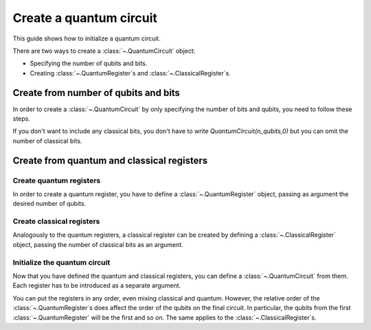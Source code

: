 
########################
Create a quantum circuit
########################

This guide shows how to initialize a quantum circuit.

There are two ways to create a :class:`~.QuantumCircuit` object:

* Specifying the number of qubits and bits.
* Creating :class:`~.QuantumRegister`\ s and :class:`~.ClassicalRegister`\ s.

Create from number of qubits and bits
=====================================

In order to create a :class:`~.QuantumCircuit` by only specifying the number of bits and qubits, you need to follow these steps.

.. testcode::

    from qiskit import QuantumCircuit

    # Initialize number of qubits and classical bits
    n_qubits = 3
    n_bits = 2

    # Create the circuit
    qc = QuantumCircuit(n_qubits, n_bits)
    print(qc.draw())

.. testoutput::
    :options: +NORMALIZE_WHITESPACE

    q_0: 
        
    q_1: 
        
    q_2: 
        
    c: 2/
     

If you don't want to include any classical bits, you don't have to write `QuantumCircuit(n_qubits,0)` but you can omit the number of classical bits.

.. testcode::

    from qiskit import QuantumCircuit

    qc = QuantumCircuit(n_qubits)
    print(qc.draw())

.. testoutput::
    :options: +NORMALIZE_WHITESPACE

    q_0: 
        
    q_1: 
        
    q_2: 

Create from quantum and classical registers
===========================================

Create quantum registers
------------------------

In order to create a quantum register, you have to define a :class:`~.QuantumRegister` object, passing as argument the desired number of qubits.

.. testcode::

    from qiskit import QuantumRegister

    # Create QuantumRegister formed by 2 qubits
    qr1 = QuantumRegister(2)

    # Create QuantumRegister formed by 3 qubits
    qr2 = QuantumRegister(3)

Create classical registers
--------------------------

Analogously to the quantum registers, a classical register can be created by defining a :class:`~.ClassicalRegister` object, passing the number of classical bits as an argument.

.. testcode::

    from qiskit import ClassicalRegister

    # Create classical register with 2 classical bits
    cr1 = ClassicalRegister(2)

    # Create classical register with 1 classical bit
    cr2 = ClassicalRegister(1)

Initialize the quantum circuit
------------------------------

Now that you have defined the quantum and classical registers, you can define a :class:`~.QuantumCircuit` from them. Each register has to be introduced as a separate argument.

.. testcode::

    # Create the quantum circuit from the registers
    qc = QuantumCircuit(qr1, qr2, cr1, cr2)
    print(qc.draw())

.. testoutput::
    :options: +NORMALIZE_WHITESPACE

    q0_0: 
      
    q0_1: 
        
    q1_0: 
        
    q1_1: 
        
    q1_2: 
        
    c0: 2/
        
    c1: 1/
      

You can put the registers in any order, even mixing classical and quantum. However, the relative order of the :class:`~.QuantumRegister`\ s does affect the order of the qubits on the final circuit. In particular, the qubits from the first :class:`~.QuantumRegister` will be the first and so on. The same applies to the :class:`~.ClassicalRegister`\ s.

.. testcode::

    # Both the classical and quantum registers have the same relative order as in qc
    qc1 = QuantumCircuit(qr1, cr1, qr2, cr2)

    print(qc == qc1)

.. testoutput::

    True

.. testcode::

    # We change the order of the quantum registers
    qc2 = QuantumCircuit(qr2, qr1, cr1, cr2)

    print(qc == qc2)

.. testoutput::

    False


.. testcode::

    print(qc2.draw())

.. testoutput::
    :options: +NORMALIZE_WHITESPACE

    q1_0: 
      
    q1_1: 
        
    q1_2: 
        
    q0_0: 
        
    q0_1: 
        
    c0: 2/
        
    c1: 1/
        
